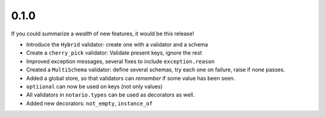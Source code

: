 0.1.0
-----
If you could summarize a *wealth* of new features, it would be this release!

* Introduce the ``Hybrid`` validator: create one with a validator and a schema
* Create a ``cherry_pick`` validator: Validate present keys, ignore the rest
* Improved exception messages, several fixes to include ``exception.reason``
* Created a ``MultiSchema`` validator: define several schemas, try each one on
  failure, raise if none passes.
* Added a global store, so that validators can *remember* if some value has
  been seen.
* ``optiional`` can now be used on keys (not only values)
* All validators in ``notario.types`` can be used as decorators as well.
* Added new decorators: ``not_empty``, ``instance_of``
